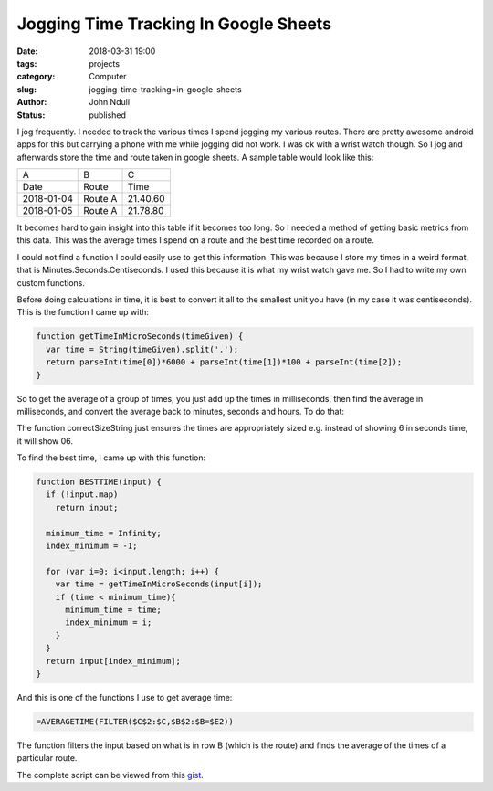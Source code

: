 ######################################
Jogging Time Tracking In Google Sheets
######################################
:date: 2018-03-31 19:00
:tags: projects
:category: Computer
:slug: jogging-time-tracking=in-google-sheets
:author: John Nduli
:status: published

I jog frequently. I needed to track the various times I spend
jogging my various routes. There are pretty awesome android apps
for this but carrying a phone with me while jogging did not work.
I was ok with a wrist watch though. So I jog and afterwards store
the time and route taken in google sheets. A sample table would
look like this:

+------------+---------+----------+
| A          | B       | C        |
+------------+---------+----------+
| Date       | Route   | Time     |
+------------+---------+----------+
| 2018-01-04 | Route A | 21.40.60 |
+------------+---------+----------+
| 2018-01-05 | Route A | 21.78.80 |
+------------+---------+----------+

It becomes hard to gain insight into this table if it becomes too
long. So I needed a method of getting basic metrics from this
data. This was the average times I spend on a route and the best
time recorded on a route.

I could not find a function I could easily use to get this
information. This was because I store my times in a weird format,
that is Minutes.Seconds.Centiseconds. I used this because it is
what my wrist watch gave me. So I had to write my own custom
functions.

Before doing calculations in time, it is best to convert it all to
the smallest unit you have (in my case it was centiseconds). This
is the function I came up with:

.. code-block:: javascript

    function getTimeInMicroSeconds(timeGiven) {
      var time = String(timeGiven).split('.');
      return parseInt(time[0])*6000 + parseInt(time[1])*100 + parseInt(time[2]);
    }

So to get the average of a group of times, you just add up the
times in milliseconds, then find the average in milliseconds, and
convert the average back to minutes, seconds and hours. To do
that:

.. code-block:: javascript
    function AVERAGETIME(input) {
      if (!input.map) //test if it is not an array
        return input
    
      var total_time = 0;
      var total = input.length;
    
      for (var i =0 ; i<total; i++){
        var time = getTimeInMicroSeconds(input[i]);
        total_time += time;    
      }
  
      var average_time = Math.floor(total_time/total);
      var microseconds = average_time % 100;
      var seconds = Math.floor(average_time/100) % 60;
      var minutes = Math.floor(average_time/60000);
      return correctSizeString(minutes,2)+"."+correctSizeString(seconds,2)+"."+correctSizeString(microseconds,2);
    }

The function correctSizeString just ensures the times are
appropriately sized e.g. instead of showing 6 in seconds time, it
will show 06.

To find the best time, I came up with this function:

.. code-block:: javascript

    function BESTTIME(input) {
      if (!input.map)
        return input;
 
      minimum_time = Infinity;
      index_minimum = -1;
  
      for (var i=0; i<input.length; i++) {
        var time = getTimeInMicroSeconds(input[i]);
        if (time < minimum_time){
          minimum_time = time;
          index_minimum = i;
        }
      }
      return input[index_minimum];
    }


And this is one of the functions I use to get average time:

.. code-block:: javascript

   =AVERAGETIME(FILTER($C$2:$C,$B$2:$B=$E2))

The function filters the input based on what is in row B (which is
the route) and finds the average of the times of a particular
route.

The complete script can be viewed from this `gist <https://gist.github.com/jnduli/9805e638c5da083070df033592fb1b13>`_.
